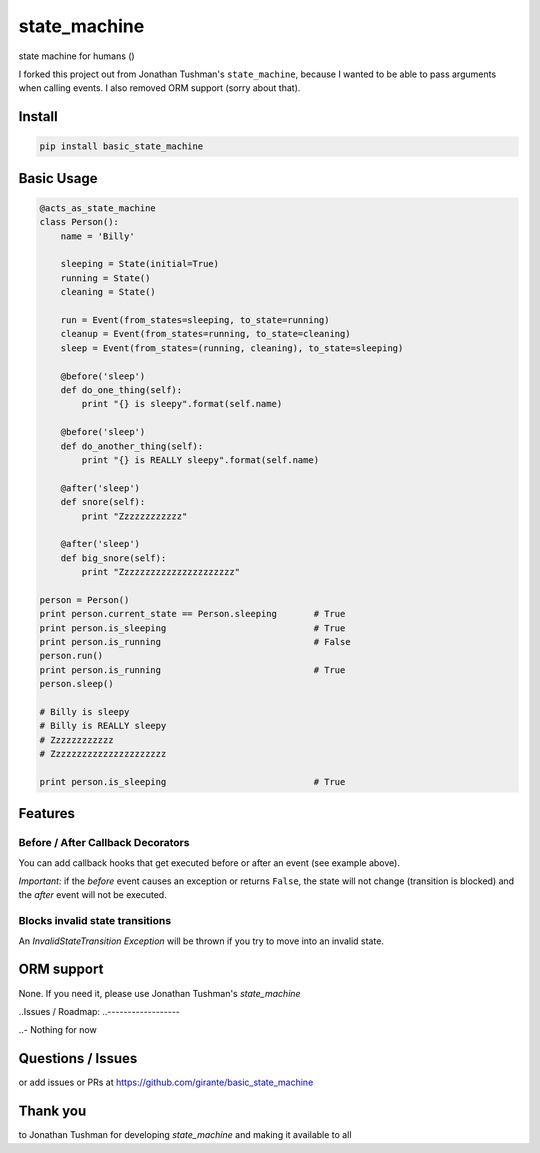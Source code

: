 state\_machine
==============

state machine for humans ()

|Build Status|

I forked this project out from Jonathan Tushman's ``state_machine``, because I wanted 
to be able to pass arguments when calling events.
I also removed ORM support (sorry about that).

Install
-------

.. code:: bash

    pip install basic_state_machine

.. |Build Status| image:: https://travis-ci.org/jtushman/state_machine.svg?branch=master
   :target: https://travis-ci.org/jtushman/state_machine

Basic Usage
-----------

.. code:: python


    @acts_as_state_machine
    class Person():
        name = 'Billy'

        sleeping = State(initial=True)
        running = State()
        cleaning = State()

        run = Event(from_states=sleeping, to_state=running)
        cleanup = Event(from_states=running, to_state=cleaning)
        sleep = Event(from_states=(running, cleaning), to_state=sleeping)

        @before('sleep')
        def do_one_thing(self):
            print "{} is sleepy".format(self.name)

        @before('sleep')
        def do_another_thing(self):
            print "{} is REALLY sleepy".format(self.name)

        @after('sleep')
        def snore(self):
            print "Zzzzzzzzzzzz"

        @after('sleep')
        def big_snore(self):
            print "Zzzzzzzzzzzzzzzzzzzzzz"

    person = Person()
    print person.current_state == Person.sleeping       # True
    print person.is_sleeping                            # True
    print person.is_running                             # False
    person.run()
    print person.is_running                             # True
    person.sleep()

    # Billy is sleepy
    # Billy is REALLY sleepy
    # Zzzzzzzzzzzz
    # Zzzzzzzzzzzzzzzzzzzzzz

    print person.is_sleeping                            # True

Features
--------

Before / After Callback Decorators
~~~~~~~~~~~~~~~~~~~~~~~~~~~~~~~~~~

You can add callback hooks that get executed before or after an event
(see example above).

*Important:* if the *before* event causes an exception or returns
``False``, the state will not change (transition is blocked) and the
*after* event will not be executed.

Blocks invalid state transitions
~~~~~~~~~~~~~~~~~~~~~~~~~~~~~~~~

An *InvalidStateTransition Exception* will be thrown if you try to move
into an invalid state.

ORM support
-----------

None. If you need it, please use Jonathan Tushman's `state\_machine`

..Issues / Roadmap:
..------------------

..-  Nothing for now

Questions / Issues
------------------

or add issues or PRs at https://github.com/girante/basic_state_machine

Thank you
---------

to Jonathan Tushman for developing `state\_machine` and making it available to all

